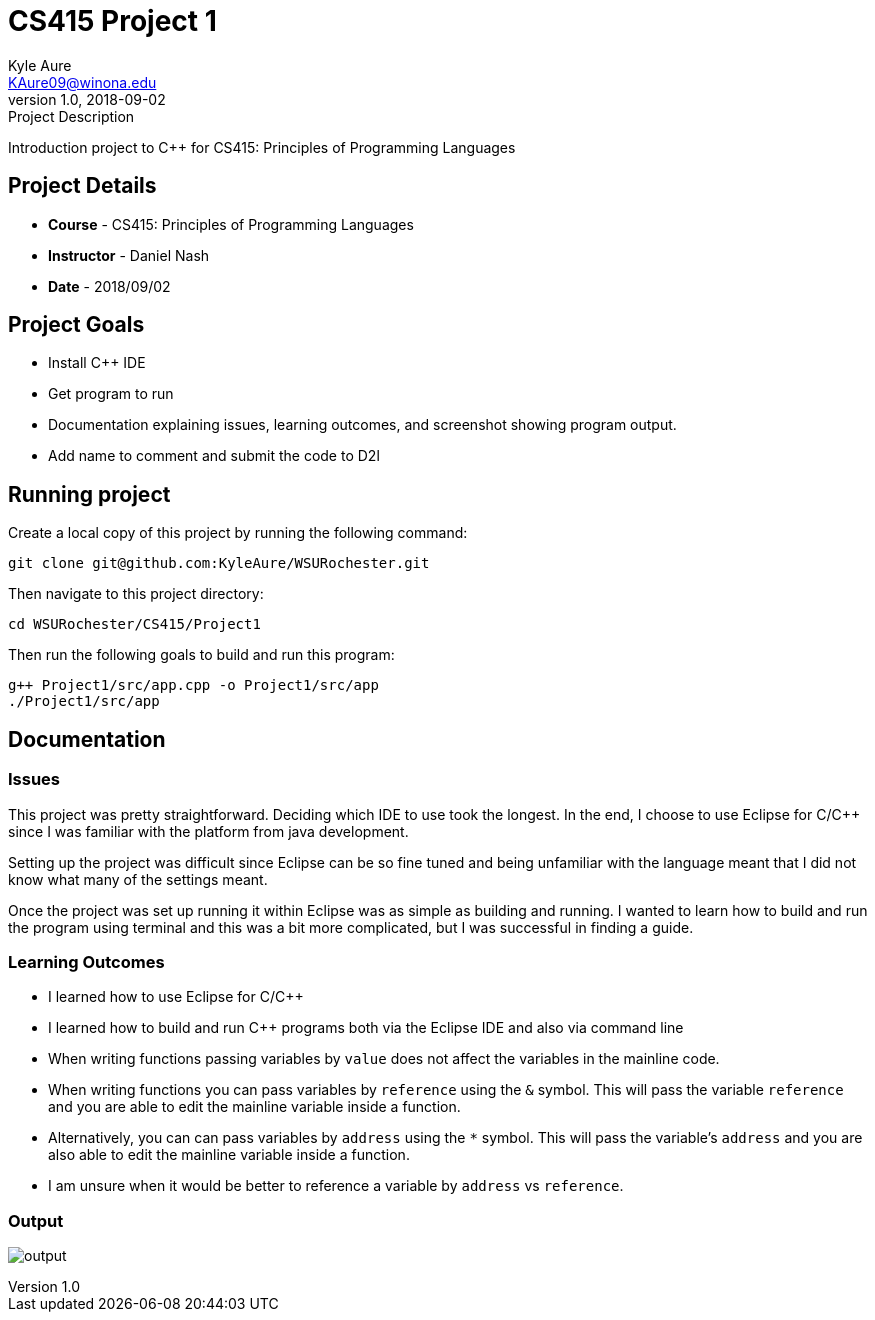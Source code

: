 = CS415 Project 1
Kyle Aure <KAure09@winona.edu>
v1.0, 2018-09-02
:RepoURL: https://github.com/KyleAure/WSURochester
:AuthorURL: https://github.com/KyleAure
:DirURL: {RepoURL}/CSXXX

.Project Description
****
Introduction project to C++ for CS415: Principles of Programming Languages
****

== Project Details
* **Course** - CS415: Principles of Programming Languages
* **Instructor** - Daniel Nash
* **Date** - 2018/09/02

== Project Goals
* Install C++ IDE
* Get program to run
* Documentation explaining issues, learning outcomes, and screenshot showing program output.
* Add name to comment and submit the code to D2l

== Running project
Create a local copy of this project by running the following command:

```bash
git clone git@github.com:KyleAure/WSURochester.git
```

Then navigate to this project directory:
```bash
cd WSURochester/CS415/Project1
```

Then run the following goals to build and run this program:
```bash
g++ Project1/src/app.cpp -o Project1/src/app
./Project1/src/app
```

== Documentation
=== Issues
This project was pretty straightforward.
Deciding which IDE to use took the longest.
In the end, I choose to use Eclipse for C/C++ since I was familiar with the platform from java development.

Setting up the project was difficult since Eclipse can be so fine tuned and being unfamiliar with the language meant that I did not know what many of the settings meant.

Once the project was set up running it within Eclipse was as simple as building and running.
I wanted to learn how to build and run the program using terminal and this was a bit more complicated, but I was successful in finding a guide.

=== Learning Outcomes
* I learned how to use Eclipse for C/C++
* I learned how to build and run C++ programs both via the Eclipse IDE and also via command line
* When writing functions passing variables by `value` does not affect the variables in the mainline code.
* When writing functions you can pass variables by `reference` using the `&` symbol.
This will pass the variable `reference` and you are able to edit the mainline variable inside a function.
* Alternatively, you can can pass variables by `address` using the `*` symbol.
This will pass the variable's `address` and you are also able to edit the mainline variable inside a function.
* I am unsure when it would be better to reference a variable by `address` vs `reference`.

=== Output
image:images/output.png[]
